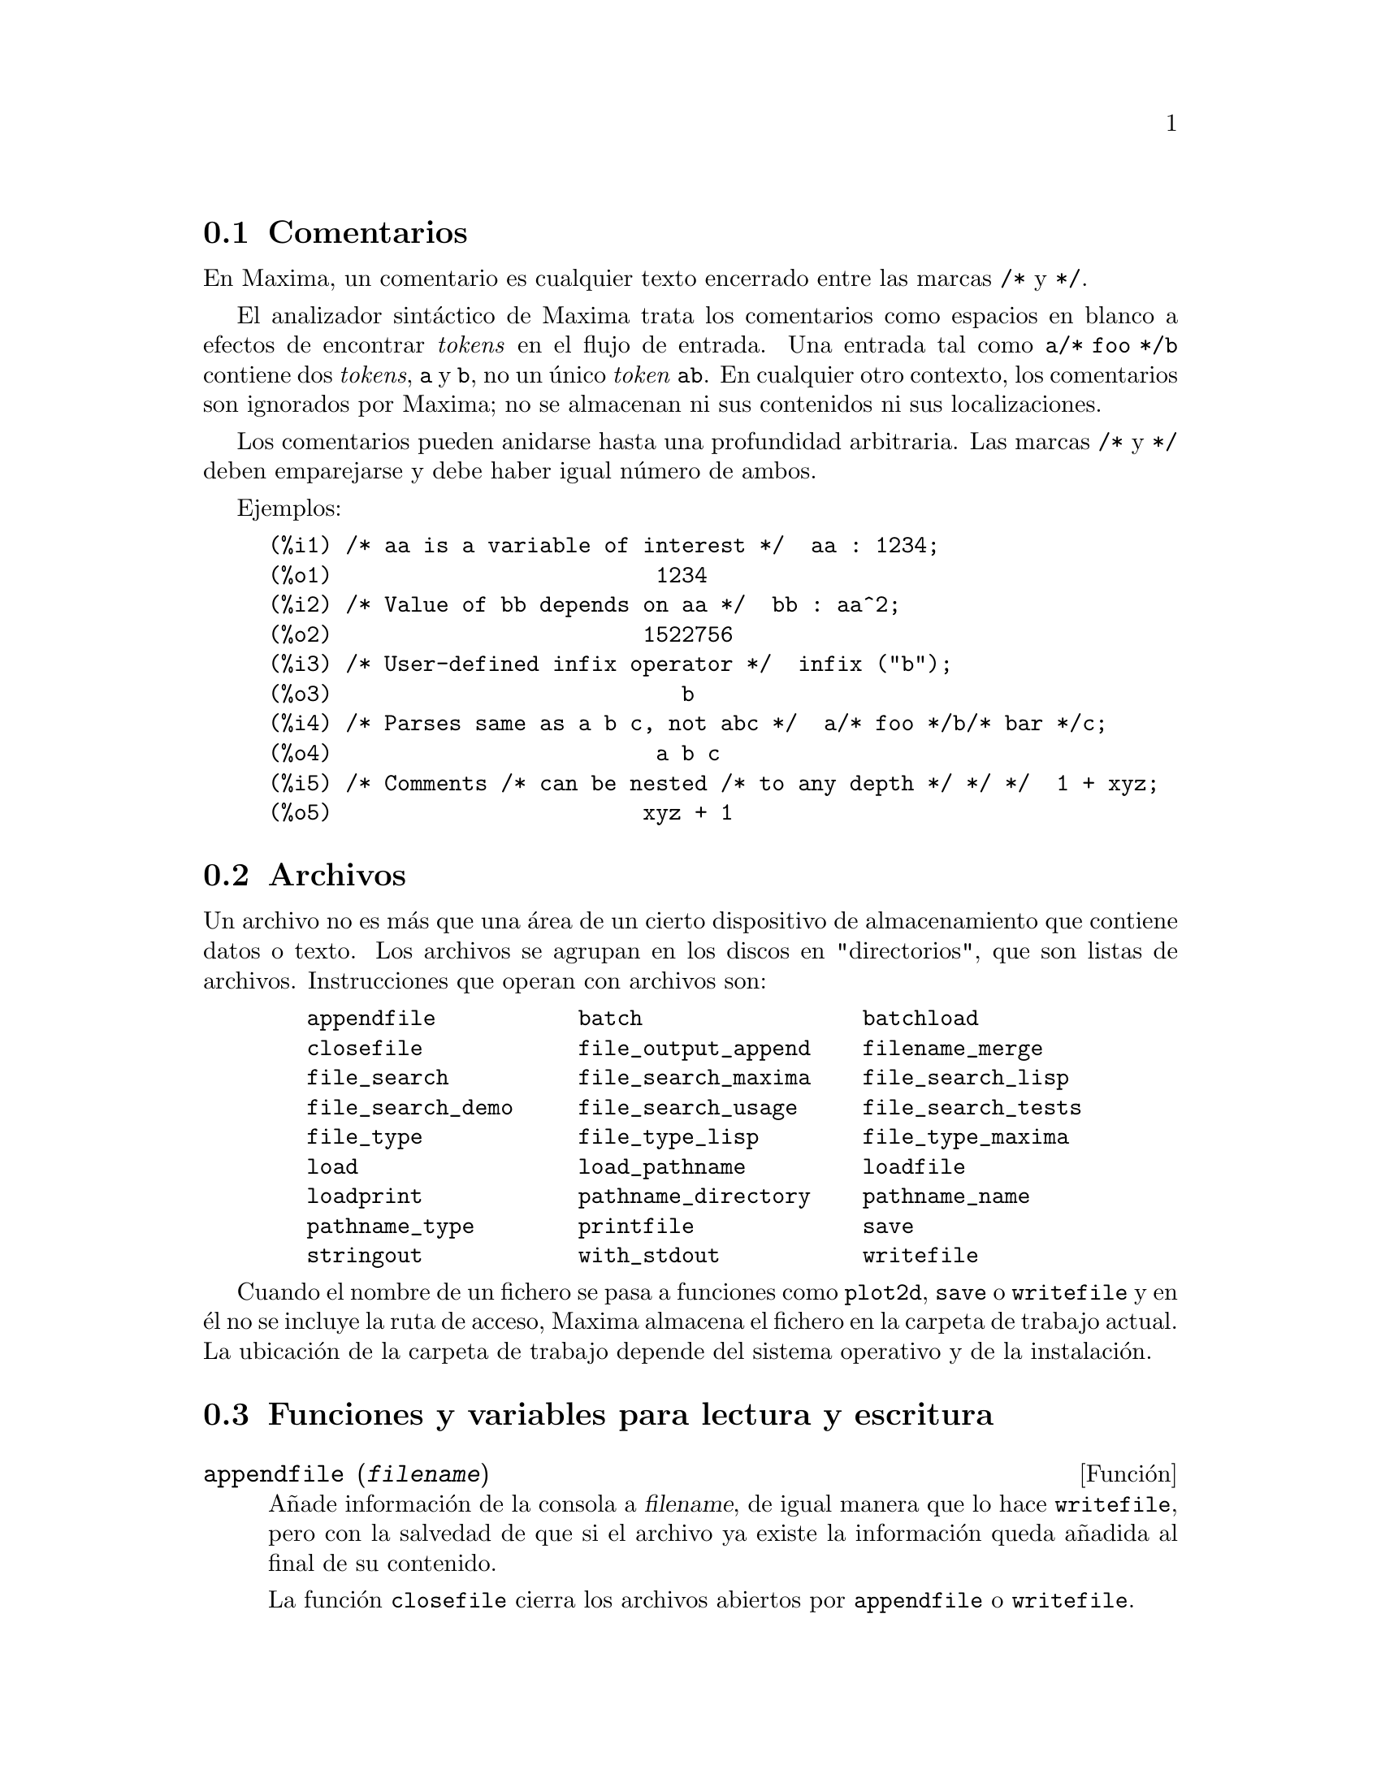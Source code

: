 @c English version 2011-08-21
@menu
* Comentarios::
* Archivos::
* Funciones y variables para lectura y escritura::
* Funciones y variables para salida TeX::
* Funciones y variables para salida Fortran::
@end menu

@node Comentarios, Archivos, Lectura y escritura, Lectura y escritura
@section Comentarios

En Maxima, un comentario es cualquier texto encerrado entre las
marcas @code{/*} y @code{*/}.

El analizador sintáctico de Maxima trata los comentarios como
espacios en blanco a efectos de encontrar @i{tokens} en el flujo
de entrada. Una entrada tal como @code{a/* foo */b} contiene dos
@i{tokens}, @code{a} y @code{b}, no un único @i{token} @code{ab}.
En cualquier otro contexto, los comentarios son ignorados por Maxima;
no se almacenan ni sus contenidos ni sus localizaciones.

Los comentarios pueden anidarse hasta una profundidad arbitraria.
Las marcas  @code{/*} y @code{*/} deben emparejarse y debe haber igual número
de ambos.

Ejemplos:

@c ===beg===
@c /* aa is a variable of interest */  aa : 1234;
@c /* Value of bb depends on aa */  bb : aa^2;
@c /* User-defined infix operator */  infix ("b");
@c /* Parses same as a b c, not abc */  a/* foo */b/* bar */c;
@c /* Comments /* can be nested /* to any depth */ */ */  1 + xyz;
@c ===end===
@example
(%i1) /* aa is a variable of interest */  aa : 1234;
(%o1)                         1234
(%i2) /* Value of bb depends on aa */  bb : aa^2;
(%o2)                        1522756
(%i3) /* User-defined infix operator */  infix ("b");
(%o3)                           b
(%i4) /* Parses same as a b c, not abc */  a/* foo */b/* bar */c;
(%o4)                         a b c
(%i5) /* Comments /* can be nested /* to any depth */ */ */  1 + xyz;
(%o5)                        xyz + 1
@end example


@node Archivos, Funciones y variables para lectura y escritura, Comentarios, Lectura y escritura
@section Archivos

Un archivo no es más que una área de un cierto dispositivo de almacenamiento que contiene datos o texto.
Los archivos se agrupan en los discos en "directorios", que son listas de archivos.
Instrucciones que operan con archivos son:

@example
   appendfile           batch                 batchload
   closefile            file_output_append    filename_merge
   file_search          file_search_maxima    file_search_lisp
   file_search_demo     file_search_usage     file_search_tests
   file_type            file_type_lisp        file_type_maxima
   load                 load_pathname         loadfile
   loadprint            pathname_directory    pathname_name
   pathname_type        printfile             save
   stringout            with_stdout           writefile
@end example

Cuando el nombre de un fichero se pasa a funciones como @code{plot2d}, @code{save} o 
@code{writefile} y en él no se incluye la ruta de acceso, Maxima almacena
el fichero en la carpeta de trabajo actual. La ubicación de la carpeta de 
trabajo depende del sistema operativo y de la instalación.


@node Funciones y variables para lectura y escritura, Funciones y variables para salida TeX, Archivos, Lectura y escritura
@section Funciones y variables para lectura y escritura


@deffn {Función} appendfile (@var{filename})
Añade información de la consola a @var{filename}, de igual manera que lo hace @code{writefile}, pero con la salvedad de que si el archivo ya existe la información queda añadida al final de su contenido.

La función @code{closefile} cierra los archivos abiertos por @code{appendfile} o @code{writefile}.

@end deffn



@deffn {Función} batch (@var{filename})
@deffnx {Function} batch (@var{filename}, @code{option})

@code{batch(@var{filename})} lee expresiones de Maxima desde @var{filename} y 
las evalúa. La función @code{batch} busca @var{filename} en la lista 
@code{file_search_maxima}. Véase @code{file_search}.

@code{batch(@var{filename}, @code{test})} es como @code{run_testsuite} con la
opción @code{display_all=true}. En este caso @code{batch} busca @var{filename} 
en la lista @code{file_search_maxima} y no en @code{file_search_tests} como hace
@code{run_testsuite}. Además, @code{run_testsuite} ejecuta tests que están
en la lista @code{testsuite_files}. Con @code{batch} es posible ejecutar
cualquier fichero que se encuentre en @code{file_search_maxima} en modo de prueba.

El contenido de @var{filename} debe ser una secuencia de expresiones de Maxima,
cada una de las cuales termina en @code{;} o @code{$}.
La variable especial @code{%} y la función @code{%th}
se refieren a resultados previos dentro del archivo.
El archivo puede incluir construcciones del tipo @code{:lisp}.
Espacios, tabulaciones y saltos de línea en el archivo se ignoran.
Un archivo de entrada válido puede crearse con un editor de texto o con la 
función @code{stringout}.

La función @code{batch} lee las expresiones del archivo @var{filename}, 
muestra las entradas en la consola, realiza los cálculos solicitados y 
muestra las expresiones de los resultados.
A las expresiones de entrada se les asignan etiquetas, así 
como a las de salida. La función @code{batch} evalúa todas las expresiones 
de entrada del archivo a menos que se produzca un error. Si se le solicita 
información al usuario (con @code{asksign} o @code{askinteger}, por ejemplo)
@code{batch} se detiene para leer la nueva información para luego continuar.

Es posible detener  @code{batch} tecleando @code{control-C} desde la consola.
El efecto de @code{control-C} depende del entorno Lisp instalado.

La función @code{batch} tiene diversas aplicaciones, tales como servir de 
almacén de código escrito por el usuario, suministrar demostraciones
libres de errores o ayudar a organizar el trabajo del usuario en la resolución 
de problemas complejos.

La función @code{batch} evalúa su argumento y devuelve la ruta hacia
@var{filename} en formato cadena cuando es invocada sin segundo argumento
o con la opción @code{demo}. Cuando es llamada con la opción @code{test}, 
devuelve la lista vacía @code{[]} o una lista con @var{filename}
y los números de tests que han fallado.

Véanse también  @code{load}, @code{batchload} y @code{demo}.

@end deffn

@deffn {Función} batchload (@var{filename})
Lee expresiones de Maxima desde @var{filename} y las evalúa sin mostrar las entradas ni las salidas y sin asignarles etiquetas. Sin embargo, las salidas producidas por  @code{print} o @code{describe} sí se muestran.

La variable especial @code{%} y la función @code{%th} se refieren a resultados previos del intérprete interactivo, no a los del propio archivo. El archivo no puede incluir construcciones del tipo @code{:lisp}.

La función @code{batchload} devuelve la ruta de @var{filename} en formato de cadena.

La función @code{batchload} evalúa sus argumentos.

Véanse también @code{batch} y @code{load}.
@c batchload APPEARS TO HAVE THE SAME EFFECT AS load. WHY NOT GET RID OF batchload ???

@end deffn



@deffn {Función} closefile ()
La función @code{closefile} cierra los archivos abiertos por @code{appendfile} o @code{writefile}.

@end deffn


@defvr {Variable opcional} file_output_append
Valor por defecto: @code{false}

La variable @code{file_output_append} controla si las funciones de escritura de ficheros añaden información o sustituyen el fichero de salida. Cuando @code{file_output_append} toma el valor @code{true}, estas funciones amplían el contenido de sus ficheros de salida; en otro caso, sustituyen el fichero anterior de igual nombre por otro con el nuevo contenido.

Las funciones @code{save}, @code{stringout} y @code{with_stdout} se ven afectadas por el valor que tome la variable @code{file_output_append}. Otras funciones que también escriben en ficheros de salida no tienen en cuenta este valor; en concreto, las funciones para la representación de gráficos y las de traducción siempre sustituyen el fichero anterior por uno nuevo de igual nombre, mientras que las funciones @code{tex} y @code{appendfile} siempre añaden información al fichero de salida sin eliminar la información anterior.
@c WHAT ABOUT WRITEFILE ??

@end defvr



@deffn {Función} filename_merge (@var{path}, @var{filename})
Construye una ruta modificada a partir de @var{path} y @var{filename}.
Si la componente final de @var{path} es de la forma @code{###.@var{something}},
la componente se reemplaza con @code{@var{filename}.@var{something}}.
En otro caso, la componente final se reemplaza simplemente por @var{filename}.

El resultado es un objeto Lisp de tipo @i{pathname}.
@end deffn



@deffn {Función} file_search (@var{filename})
@deffnx {Función} file_search (@var{filename}, @var{pathlist})

La función @code{file_search} busca el archivo @var{filename} y devuelve su ruta como una cadena; si no lo encuentra,  @code{file_search} devuelve @code{false}. La llamada 
@code{file_search (@var{filename})} busca en los directorios de búsqueda por defecto,
que son los especificados por las variables @code{file_search_maxima}, @code{file_search_lisp} y @code{file_search_demo}.

La función @code{file_search} analiza primero si el nombre del argumento existe antes de hacerlo coincidir con los comodines de los patrones de búsqueda de archivos.
Véase @code{file_search_maxima} para más información sobre patrones de búsqueda de archivos.

El argumento @var{filename} puede ser una ruta con nombre de archivo,
o simplemente el nombre del archivo, o, si el directorio de búsqueda de archivo incluye un patrón de búsqueda, es suficiente con el nombre de archivo sin extensión.
Por ejemplo,

@example
file_search ("/home/wfs/special/zeta.mac");
file_search ("zeta.mac");
file_search ("zeta");
@end example

todos buscan el mismo archivo, dando por hecho que el archivo existe y que @code{/home/wfs/special/###.mac}
está en @code{file_search_maxima}.

La llamada @code{file_search (@var{filename}, @var{pathlist})} busca solamente en los directorios especificados por @var{pathlist}, que es una lista de cadenas.
El argumento @var{pathlist} ignora los directorios de búsqueda por defecto, de manera que si se da la lista de rutas, @code{file_search} busca solamente en ellas y no en los directorios por defecto.
Incluso si hay un único directorio en @var{pathlist}, debe ser suministrado como una lista de un único elemento.

El usuario puede modificar los directorios de búsqueda por defecto; véase para ello See @code{file_search_maxima}.

La función @code{file_search} es llamada por @code{load} con los directorios de búsqueda @code{file_search_maxima} y @code{file_search_lisp}.
@end deffn



@defvr {Variable opcional} file_search_maxima
@defvrx {Variable opcional} file_search_lisp
@defvrx {Variable opcional} file_search_demo
@defvrx {Variable opcional} file_search_usage
@defvrx {Variable opcional} file_search_tests

Estas variables especifican listas de directorios en los que deben buscar la funciones  @code{load}, @code{demo} y algunas otras. Los valores por defecto de estas variables nombran directorios de la instalación de Maxima.

El usuario puede modificar estas variables, bien reemplazando los valores por defecto, bien añadiendo nuevos directorios.
Por ejemplo,

@example
file_search_maxima: ["/usr/local/foo/###.mac",
    "/usr/local/bar/###.mac"]$
@end example

reemplaza el valor por defecto de @code{file_search_maxima}, mintras que

@example
file_search_maxima: append (file_search_maxima,
    ["/usr/local/foo/###.mac", "/usr/local/bar/###.mac"])$
@end example

añade dos directorios más. Puede ser conveniente colocar una expresión como esta en el archivo @code{maxima-init.mac}, de manera que la ruta de búsqueda de ficheros se asigne automáticamente cada vez que arranca Maxima.

Se pueden especificar varias extensiones de archivos y rutas con comodines especiales.
La cadena @code{###} representa el nombre del archivo buscado y una lista separada de comas y encerrada entre llaves,  @code{@{foo,bar,baz@}} representa múltiples cadenas.
Por ejemplo, suponiendo que se busca el nombre @code{neumann},

@example
"/home/@{wfs,gcj@}/###.@{lisp,mac@}"
@end example

se interpreta como @code{/home/wfs/neumann.lisp}, @code{/home/gcj/neumann.lisp}, @code{/home/wfs/neumann.mac} y @code{/home/gcj/neumann.mac}.
@end defvr


@deffn {Función} file_type (@var{filename})
Devuelve una descripción del contenido de @var{filename} basada en la 
extensión, sin intentar abrir el archivo para inspeccionar su contenido.

El valor devuelto es un símbolo @code{object}, @code{lisp} o 
@code{maxima}. Si la extensión es "mac", "mc", "demo", "dem", "dm1", "dm2", 
"dm3" o "dmt", @code{file_type} devuelve @code{maxima}. Si la extensión es 
"l", "lsp" o "lisp", @code{file_type} devuelve @code{lisp}. Si la extensión
no es ninguna de las anteriores, @code{file_type} devuelve @code{object}.

Véase también @code{pathname_type}.

Ejemplos:

@c ===beg===
@c map('file_type,["test.lisp", "test.mac", "test.dem", "test.txt"]);
@c ===end===
@example
(%i2) map('file_type,["test.lisp", "test.mac", "test.dem", "test.txt"]);
(%o2)            [lisp, maxima, maxima, object]
@end example
@end deffn



@defvr {Variable opcional} file_type_lisp
Valor por defecto:  @code{[l, lsp, lisp]}

@code{file_type_lisp} es una lista con extensiones de ficheros que Maxima 
reconoce como fuente de Lisp.

Véase también @code{file_type}
@end defvr



@defvr {Variable opcional} file_type_maxima
Valor por defecto:  @code{[mac, mc, demo, dem, dm1, dm2, dm3, dmt]}

@code{file_type_maxima} es una lista con extensiones de ficheros que Maxima 
reconoce como fuente de Maxima.

Véase también @code{file_type}
@end defvr




@deffn {Función} load (@var{filename})
Evalúa las expresiones del archivo @var{filename}, trayendo variables,
funciones y otros objetos a Maxima. Una asignación hecha previamente a 
una variable en Maxima será destruida por otra asignación que se le 
haga en @var{filename}. Para encontrar el fichero, @code{load} llama a 
@code{file_search} con @code{file_search_maxima} y @code{file_search_lisp} 
como directorios de búsqueda. Si la llamada a @code{load} funciona correctamente, 
devuelve el nombre del fichero; en caso contrario, @code{load} muestra un mensaje de error.

La función @code{load} trabaja indistintamente con código Lisp y Maxima.
Los ficheros creados con @code{save}, @code{translate_file} y @code{compile_file}, 
que crea código Lisp, y @code{stringout}, que crea código Maxima, todos ellos 
pueden ser procesados por @code{load}. La función @code{load} llama a @code{loadfile} 
para cargar archivos en Lisp y a  @code{batchload} para cargar archivos en Maxima.

La función @code{load} no reconoce las construcciones de tipo @code{:lisp} en
ficheros de Maxima. Además, mientras se está procesando @var{filename},
las variables globales @code{_}, @code{__}, @code{%} y @code{%th} mantienen los
valores que tenían cuando se realizó la llamada a @code{load}.

Véanse también @code{loadfile}, @code{batch}, @code{batchload} y @code{demo};
@code{loadfile} procesa archivos en Lisp; @code{batch}, @code{batchload} y @code{demo}
procesan archivos en Maxima.

Véase @code{file_search} para más detalles sobre el mecanismo de búsqueda de archivos.

La función @code{load} evalúa sus argumentos.

@end deffn



@defvr {Variable del sistema} load_pathname
Valor por defecto: @code{false}

Cuando se carga un fichero con las funciones @code{load}, @code{loadfile}
o @code{batchload}, a la variable @code{load_pathname} se le asigna la
ruta al fichero en cuestión.

Se puede acceder a la variable @code{load_pathname} mientras se está
cargando el fichero.

Ejemplo:

Supóngase que se tiene el fichero @code{test.mac} en la carpeta
@code{"/home/usuario/workspace/mymaxima/temp/"} con las siguientes
instrucciones:

@example
print("The value of load_pathname is: ", load_pathname)$
print("End of batchfile")$
@end example

Entonces se obtiene el siguiente resultado:

@example
(%i1) load("/home/usuario/workspace/mymaxima/temp/test.mac")$
The value of load_pathname is:  
                   /home/usuario/workspace/mymaxima/temp/test.mac 
End of batchfile
@end example
@end defvr


@deffn {Función} loadfile (@var{filename})
Evalúa las expresiones Lisp del archivo @var{filename}. La función
@code{loadfile} no llama a @code{file_search}, de manera que @code{filename} debe incluir la extensión del archivo y su ruta completa.

La función @code{loadfile} puede procesar ficheros creados por  @code{save}, @code{translate_file} y @code{compile_file}.
Puede ser más conveniente utilizar @code{load} en lugar de @code{loadfile}.
@end deffn



@defvr {Variable opcional} loadprint
Valor por defecto: @code{true}

La variable @code{loadprint} indica si mostrar un mensaje cuando se carga un archivo.

@itemize @bullet
@item
Si @code{loadprint} vale @code{true}, se muestra siempre un mensaje.
@item
Si @code{loadprint} vale @code{'loadfile}, muestra un mensaje sólo si el archivo es cargado con la función @code{loadfile}.
@item
Si @code{loadprint} vale @code{'autoload}, muestra un mensaje sólo cuandi un archivo se carga automáticamente. Véase  @code{setup_autoload}.
@item
Si @code{loadprint} vale @code{false}, nunca mostrará mensajes.
@end itemize

@end defvr



@defvr {Variable opcional} packagefile
Valor por defecto: @code{false}

Los desarrolladores de paquetes que utilizan @code{save} o @code{translate}
para crear paquetes (ficheros) que van a ser utilizados por terceros pueden
hacer @code{packagefile: true} para evitar que se añada información a la
listas de información de Maxima, como @code{values} o @code{functions}.
@end defvr



@deffn  {Función} pathname_directory (@var{pathname})
@deffnx {Función} pathname_name (@var{pathname})
@deffnx {Función} pathname_type (@var{pathname})

Estas funciones devuelven las componentes de @var{pathname}.

Ejemplos:

@c ===beg===
@c pathname_directory("/home/usuario/maxima/changelog.txt");
@c pathname_name("/home/usuario/maxima/changelog.txt");
@c pathname_type("/home/usuario/maxima/changelog.txt");
@c ===end===
@example 
(%i1) pathname_directory("/home/usuario/maxima/changelog.txt");
(%o1)                 /home/usuario/maxima/
(%i2) pathname_name("/home/usuario/maxima/changelog.txt");
(%o2)                       changelog
(%i3) pathname_type("/home/usuario/maxima/changelog.txt");
(%o3)                          txt
@end example

@end deffn



@deffn {Función} printfile (@var{path})

Envía el fichero al que hace referncia la ruta @var{path}
a la consola. @var{path} puede ser una cadena o un símbolo,
en cuyo caso se convertirá en una cadena.

Si @var{path} hace referencia a un fichero accesible desde el directorio
actual de trabajo, entonces se enviará a la consola; en caso contrario,
@code{printfile} intentará localizar el fichero añadiéndole @var{path}
a cada uno de los elementos de @code{file_search_usage} a través de 
@code{filename_merge}.

@code{printfile} devuelve la ruta del fichero encontado.

@end deffn




@deffn {Función} save (@var{filename}, @var{name_1}, @var{name_2}, @var{name_3}, ...)
@deffnx {Función} save (@var{filename}, values, functions, labels, ...)
@deffnx {Función} save (@var{filename}, [@var{m}, @var{n}])
@deffnx {Función} save (@var{filename}, @var{name_1}=@var{expr_1}, ...)
@deffnx {Función} save (@var{filename}, all)
@deffnx {Función} save (@var{filename}, @var{name_1}=@var{expr_1}, @var{name_2}=@var{expr_2}, ...)

Alamacena los valores actuales de @var{name_1}, @var{name_2}, @var{name_3}, ..., 
en el archivo @var{filename}. Los argumentos son nombres de variables, funciones 
u otros objetos. Si un nombre no tiene un valor o una función asociado a él, 
entonces se ignora.

La función @code{save} devuelve @var{filename}.

La función @code{save} almacena datos en forma de expresiones Lisp.
Los datos almacenados por @code{save} pueden recuperarse con @code{load (@var{filename})}.
El resultado de ejecutar  @code{save} cuando @var{filename} ya existe depende 
del soporte Lisp implementado; el archivo puede ser sobreescrito o que @code{save} 
envíe un mesaje de error.

La llamada @code{save (@var{filename}, values, functions, labels, ...)}
almacena los elementos cuyos nombres son @code{values}, @code{functions}, 
@code{labels}, etc. Los nombres pueden ser cualesquiera de los especificados 
por la variable @code{infolists}; @code{values} incluye todas las variables 
definidas por el usuario.

La llamada @code{save (@var{filename}, [@var{m}, @var{n}])} almacena los valores 
de las etiquetas de entrada y salida desde @var{m} hasta @var{n}. Nótese que 
@var{m} y @var{n} deben ser números. Las etiquetas de entrada y salida 
también se pueden almacenar una a una, por ejemplo, @code{save ("foo.1", %i42, %o42)}.
La llamada @code{save (@var{filename}, labels)} almacena todas las etiquetas de 
entrada y salida. Cuando las etiquetas almacenadas en el archivo sean posteriormente 
recuperadas, se sobreescribirán las activas en ese momento.

La llamada @code{save (@var{filename}, @var{name_1}=@var{expr_1}, @var{name_2}=@var{expr_2}, ...)}
almacena los valores de @var{expr_1}, @var{expr_2}, ...,
con los nombres @var{name_1}, @var{name_2}, ....
Es útil hacer este tipo de llamada para con etiquetas de entrada y salida, por ejemplo, @code{save ("foo.1", aa=%o88)}.
El miembro derecho de la igualdad puede ser cualquier expresión, que será evaluada.
Esta llamada a la función @code{save} no incorpora nuevos nombres a la sesión actual de Maxima,
simplemente los almacena en el archivo @var{filename}.

Todas estas formas de llamar a la función @code{save} se pueden combinar a voluntad.
Por ejemplo, @code{save (@var{filename}, aa, bb, cc=42, functions, [11, 17])}.

La llamada @code{save (@var{filename}, all)} almacena el estado actual de Maxima, 
lo que incluye todas las variables definidas por el usuario, funciones, arreglos, etc., 
así como algunos objetos definidos automáticamente.
Los elementos almacenados incluyen variables del sistema, como @code{file_search_maxima} o 
@code{showtime}, si han sido modificadas por el usuario. Véase @code{myoptions}.

@code{save} evalúa @var{filename} pero no el resto de argumentos.
@end deffn



@deffn {Función} stringout (@var{filename}, @var{expr_1}, @var{expr_2}, @var{expr_3}, ...)
@deffnx {Función} stringout (@var{filename}, [@var{m}, @var{n}])
@deffnx {Función} stringout (@var{filename}, input)
@deffnx {Función} stringout (@var{filename}, functions)
@deffnx {Función} stringout (@var{filename}, values)

La función @code{stringout} escribe expresiones en un archivo de la misma forma en 
que se escribirían como expresiones de entrada. El archivo puede ser 
utilizado entonces como entrada a las funciones @code{batch} o @code{demo}, y puede 
ser editado para cualquier otro propósito.

La forma general de @code{stringout} escribe los valores de una o más expresiones 
en el archivo de salida. Nótese que si una expresión es una variable, solamente se 
escribirá el valor de la variable y no el nombre de ésta. Como caso especial, y muy 
útil en algunas ocasiones, las expresiones pueden ser etiquetas de entrada (@code{%i1}, 
@code{%i2}, @code{%i3}, ...) o de salida (@code{%o1}, @code{%o2}, @code{%o3}, ...).

Si @code{grind} vale @code{true}, @code{stringout} formatea la salida utilizando @code{grind}. 
En caso contrario, se utilizará el formato @code{string}. Véanse @code{grind} y @code{string}.

La forma especial @code{stringout (@var{filename}, [@var{m}, @var{n}])} escribe los valores 
de las etiquetas de entrada desde la m hasta la n, ambas inclusive. 

La forma especial @code{stringout (@var{filename}, input)} escribe todas las etiquetas de
entrada en el archivo.

La forma especial @code{stringout (@var{filename}, functions)} escribe todas las funciones 
definidas por el usuario, contenidas en la lista global @code{functions}, en el archivo.

La forma especial @code{stringout (@var{filename}, values)} escribe todas las variables 
asignadas por el usuario, contenidas en la lista global @code{values}, en el archivo. 
Cada variable se escribe como una sentencia de asignación, con el nombre de la variable 
seguida de dos puntos y a continuación su valor. Nótese que la forma general de 
@code{stringout} no escribe las variables como sentencias de asignación.
@end deffn


@deffn {Función} with_stdout (@var{f}, @var{expr_1}, @var{expr_2}, @var{expr_3}, ...)
@deffnx {Función} with_stdout (@var{s}, @var{expr_1}, @var{expr_2}, @var{expr_3}, ...)
Evalúa  @var{expr_1}, @var{expr_2}, @var{expr_3}, ...
y escribe los resultados en el fichero @var{f} o flujo de salida @var{s}.
Las expresiones que se evalúan no se escriben. La salida puede generarse por medio
de @code{print}, @code{display}, @code{grind} entre otras funciones.

La variable global @code{file_output_append} controla si @code{with_stdout}
añade o reinicia el contenido del fichero de salida @var{f}.
Si @code{file_output_append} vale @code{true}, @code{with_stdout} añade
contenido al fichero de salida. En cualquier caso, @code{with_stdout}
crea el fichero si éste no existe.

La función @code{with_stdout} devuelve el valor de su último argumento.

Véase también @code{writefile}.

@c THIS DOESN'T SEEM VERY IMPORTANT TO MENTION ...
@c Note the binding of display2d to be
@c false, otherwise the printing will have things like "- 3" instead
@c of "-3".
@c
@example
@c THIS EXAMPLE USES SOME UNIX-ISH CONSTRUCTS -- WILL IT WORK IN WINDOWS ???
@c ALSO IT'S SORT OF COMPLICATED AND THE SIMPLER SECOND EXAMPLE ILLUSTRATES with_stdout BETTER !!!
@c mygnuplot (f, var, range, number_ticks) :=
@c  block ([numer:true, display2d:false],
@c  with_stdout("tmp.out",
@c    dx: (range[2]-range[1])/number_ticks,
@c    for x: range[1] thru range[2] step dx
@c       do print (x, at (f, var=x))),
@c  system ("echo \"set data style lines; set title '", f,"' ;plot '/tmp/gnu'
@c ;pause 10 \" | gnuplot"))$
(%i1) with_stdout ("tmp.out", 
                   for i:5 thru 10 do print (i, "! yields", i!))$
(%i2) printfile ("tmp.out")$
5 ! yields 120 
6 ! yields 720 
7 ! yields 5040 
8 ! yields 40320 
9 ! yields 362880 
10 ! yields 3628800
@end example
@end deffn




@deffn {Función} writefile (@var{filename})
Comienza escribiendo una transcripción de la sesión de Maxima en el archivo @var{filename}.
Cualquier interacción entre Maxima y el usuario se almacena también en este archivo, tal como aparece en la consola.

Puesto que la transcripción se escribe en el formato de salida a la consola, su contenido no es interpretable por Maxima.
Para hacer un archivo que contenga expresiones que puedan ser nuevamente cargadas en Maxima, véanse @code{save} y @code{stringout}; la función @code{save} almacena expresiones en formato Lisp, mientras que @code{stringout} lo hace en formato Maxima.

El resultado de ejecutar @code{writefile} cuando el archivo @var{filename} ya existe depende del entorno Lisp operativo; el contenido anterior puede ser sobreescrito o ampliado con la sesión actual. La función @code{appendfile} siempre añade la sesión al contenido actual.

Puede ser útil ejecutar @code{playback} después de @code{writefile} para guardar las interacciones previas de la sesión. Puesto que  @code{playback} muestra solamente las variables de entrada y salida (@code{%i1}, @code{%o1}, etc.),
cualquier salida generada por una sentencia de impresión desde dentro de una función no es mostrada por @code{playback}.

La función @code{closefile} cierra los archivos abiertos por @code{writefile} o @code{appendfile}.
@end deffn




@node Funciones y variables para salida TeX, Funciones y variables para salida Fortran, Funciones y variables para lectura y escritura, Lectura y escritura
@section Funciones y variables para salida TeX


@deffn {Función} tex (@var{expr})
@deffnx {Función} tex (@var{expr}, @var{destination})
@deffnx {Función} tex (@var{expr}, false)
@deffnx {Función} tex (@var{label})
@deffnx {Función} tex (@var{label}, @var{destination})
@deffnx {Función} tex (@var{label}, false)

Devuelve la expresión en un formato apropiado para para ser 
incorporado a un documento basado en TeX. El resultado que se 
obtiene es un fragmento de código que puede incluirse en un documento mayor, pero que
no puede ser procesado aisladamente.

La instrucción @code{tex (@var{expr})} imprime en la consola 
la representación en TeX de @var{expr}.

La instrucción @code{tex (@var{label})} imprime en la consola la 
representación en TeX de la expresión a la que hace referencia la 
etiqueta @var{label}, asignándole a su vez una etiqueta de ecuación 
que será mostrada al lado izquierdo de la misma. La etiqueta de la 
expresión en TeX es la misma que la de Maxima.

@var{destination} puede ser tanto un flujo de salida como el nombre de un fichero.

Si @var{destination} es el nombre de un fichero, @code{tex} añade la salida al fichero.
Las funciones @code{openw} y @code{opena} crean flujos de salida.

Las instrucciones @code{tex (@var{expr}, false)} y @code{tex (@var{label}, false)}
devuelven el código TeX en formato de cadena.

La función @code{tex} evalúa su primer argumento tras
comprobar si se trata de una etiqueta. La doble comilla simple @code{''} 
fuerza la evaluación del argumento, anulando la comprobación sobre la etiqueta.

Véase también @code{texput}.

Ejemplos:

@example
(%i1) integrate (1/(1+x^3), x);
                                    2 x - 1
                  2            atan(-------)
             log(x  - x + 1)        sqrt(3)    log(x + 1)
(%o1)      - --------------- + ------------- + ----------
                    6             sqrt(3)          3
(%i2) tex (%o1);
$$-@{@{\log \left(x^2-x+1\right)@}\over@{6@}@}+@{@{\arctan \left(@{@{2\,x-1
 @}\over@{\sqrt@{3@}@}@}\right)@}\over@{\sqrt@{3@}@}@}+@{@{\log \left(x+1\right)
 @}\over@{3@}@}\leqno@{\tt (\%o1)@}$$
(%o2)                          (\%o1)
(%i3) tex (integrate (sin(x), x));
$$-\cos x$$
(%o3)                           false
(%i4) tex (%o1, "foo.tex");
(%o4)                          (\%o1)
@end example

@code{tex (@var{expr}, false)} devuelve el código TeX en formato de cadena.

@c ===beg===
@c S : tex (x * y * z, false);
@c S;
@c ===end===
@example
(%i1) S : tex (x * y * z, false);
(%o1) $$x\,y\,z$$
(%i2) S;
(%o2) $$x\,y\,z$$
@end example
@end deffn




@deffn {Función} tex1 (@var{e})
Devuelve una cadena con el código TeX de la expresión @var{e}.
El código TeX no se encierra entre delimitadores para una ecuación
ni cualesquiera otros entornos.

Ejemplo:

@c ===beg===
@c tex1 (sin(x) + cos(x));
@c ===end===
@example
(%i1) tex1 (sin(x) + cos(x));
(%o1)                     \sin x+\cos x
@end example
@end deffn


@deffn {Función} texput (@var{a}, @var{s})
@deffnx {Función} texput (@var{a}, @var{f})
@deffnx {Función} texput (@var{a}, @var{s}, @var{operator_type})
@deffnx {Función} texput (@var{a}, [@var{s_1}, @var{s_2}], matchfix)
@deffnx {Función} texput (@var{a}, [@var{s_1}, @var{s_2}, @var{s_3}], matchfix)

Establece el formato en TeX del átomo @var{a}, el cual puede ser un
símbolo o el nombre de un operador.

La instrucción @code{texput (@var{a}, @var{s})} hace que la función
@code{tex} introduzca @var{s} en la salida TeX en el lugar de @var{a}.

La instrucción @code{texput (@var{a}, @var{f})} hace que @code{tex} llame
a la función @var{f} para que genere código TeX. La función @var{f} 
debe aceptar un único argumento, el cual es una expresión que tenga como
operador @var{a} y que devuelva una cadena con el código TeX. Esta función
puede llamar a @code{tex1} para generar el código TeX para los argumentos
de la expresión de entrada.

La instrucción @code{texput (@var{a}, @var{s}, @var{operator_type})},
en la que @var{operator_type} es @code{prefix}, @code{infix} o
@code{postfix}, @code{nary} o @code{nofix},hace que la función
@code{tex} introduzca @var{s} en la salida TeX en el lugar de @var{a},
colocándolo en el lugar correcto.

La instrucción @code{texput (@var{a}, [@var{s_1}, @var{s_2}], matchfix)}
hace que la función @code{tex} introduzca @var{s_1} y @var{s_2} en la
salida TeX a los lados de los argumentos de @var{a}. Si son más de uno,
los argumentos se separan por comas.

La instrucción @code{texput (@var{a}, [@var{s_1}, @var{s_2}, @var{s_3}],
matchfix)} hace que la función @code{tex} introduzca @var{s_1} y
@var{s_2} en la salida TeX a los lados de los argumentos de @var{a},
con @var{s_3} separando los argumentos.

Ejemplos:

Asigna código TeX para una variable.
@c ===beg===
@c texput (me,"\\mu_e");
@c tex (me);
@c ===end===

Llama a una función que genera código TeX.

@c ===beg===
@c texfoo (e) := block ([a, b], [a, b] : args (e),
@c   concat ("\\left[\\stackrel{", tex1 (b), "}{", tex1 (a), "}\\right]"))$
@c texput (foo, texfoo);
@c tex (foo (2^x, %pi));
@c ===end===
@example
(%i1) texfoo (e) := block ([a, b], [a, b] : args (e),
  concat ("\\left[\\stackrel@{", tex1 (b), 
          "@}@{", tex1 (a), "@}\\right]"))$
(%i2) texput (foo, texfoo);
(%o2)                        texfoo
(%i3) tex (foo (2^x, %pi));
$$\left[\stackrel@{\pi@}@{2^@{x@}@}\right]$$
(%o3)                         false
@end example

@example
(%i1) texput (me,"\\mu_e");
(%o1)                         \mu_e
(%i2) tex (me);
$$\mu_e$$
(%o2)                         false
@end example

Asigna código TeX para una función ordinaria (no para un operador).
@c ===beg===
@c texput (lcm, "\\mathrm{lcm}");
@c tex (lcm (a, b));
@c ===end===

@example
(%i1) texput (lcm, "\\mathrm@{lcm@}");
(%o1)                     \mathrm@{lcm@}
(%i2) tex (lcm (a, b));
$$\mathrm@{lcm@}\left(a , b\right)$$
(%o2)                         false
@end example

Asigna código TeX para un operador prefijo.
@c ===beg===
@c prefix ("grad");
@c texput ("grad", " \\nabla ", prefix);
@c tex (grad f);
@c ===end===

@example
(%i1) prefix ("grad");
(%o1)                         grad
(%i2) texput ("grad", " \\nabla ", prefix);
(%o2)                        \nabla 
(%i3) tex (grad f);
$$ \nabla f$$
(%o3)                         false
@end example

Asigna código TeX para un operador infijo.
@c ===beg===
@c infix ("~");
@c texput ("~", " \\times ", infix);
@c tex (a ~ b);
@c ===end===

@example
(%i1) infix ("~");
(%o1)                           ~
(%i2) texput ("~", " \\times ", infix);
(%o2)                        \times 
(%i3) tex (a ~ b);
$$a \times b$$
(%o3)                         false
@end example

Asigna código TeX para un operador postfijo..
@c ===beg===
@c postfix ("##");
@c texput ("##", "!!", postfix);
@c tex (x ##);
@c ===end===

@example
(%i1) postfix ("##");
(%o1)                          ##
(%i2) texput ("##", "!!", postfix);
(%o2)                          !!
(%i3) tex (x ##);
$$x!!$$
(%o3)                         false
@end example

Asigna código TeX para un operador n-ario.
@c ===beg===
@c nary ("@@");
@c texput ("@@", " \\circ ", nary);
@c tex (a @@ b @@ c @@ d);
@c ===end===

@example
(%i1) nary ("@@@@");
(%o1)                          @@@@
(%i2) texput ("@@@@", " \\circ ", nary);
(%o2)                         \circ 
(%i3) tex (a @@@@ b @@@@ c @@@@ d);
$$a \circ b \circ c \circ d$$
(%o3)                         false
@end example

Asigna código TeX para un operador "no-fijo".
@c ===beg===
@c nofix ("foo");
@c texput ("foo", "\\mathsc{foo}", nofix);
@c tex (foo);
@c ===end===

@example
(%i1) nofix ("foo");
(%o1)                          foo
(%i2) texput ("foo", "\\mathsc@{foo@}", nofix);
(%o2)                     \mathsc@{foo@}
(%i3) tex (foo);
$$\mathsc@{foo@}$$
(%o3)                         false
@end example

Asigna código TeX para un operador "bi-fijo" (matchfix).
@c ===beg===
@c matchfix ("<<", ">>");
@c texput ("<<", [" \\langle ", " \\rangle "], matchfix);
@c tex (<<a>>);
@c tex (<<a, b>>);
@c texput ("<<", [" \\langle ", " \\rangle ", " \\, | \\,"], 
@c       matchfix);
@c tex (<<a>>);
@c tex (<<a, b>>);
@c ===end===

@example
(%i1) matchfix ("<<", ">>");
(%o1)                          <<
(%i2) texput ("<<", [" \\langle ", " \\rangle "], matchfix);
(%o2)                [ \langle ,  \rangle ]
(%i3) tex (<<a>>);
$$ \langle a \rangle $$
(%o3)                         false
(%i4) tex (<<a, b>>);
$$ \langle a , b \rangle $$
(%o4)                         false
(%i5) texput ("<<", [" \\langle ", " \\rangle ", " \\, | \\,"],
      matchfix);
(%o5)           [ \langle ,  \rangle ,  \, | \,]
(%i6) tex (<<a>>);
$$ \langle a \rangle $$
(%o6)                         false
(%i7) tex (<<a, b>>);
$$ \langle a \, | \,b \rangle $$
(%o7)                         false
@end example
@end deffn




@deffn {Función} get_tex_environment (@var{op})
@deffnx {Función} set_tex_environment (@var{op}, @var{before}, @var{after})

Gestiona el entorno de las salidas TeX que se obtienen de la función @code{tex}.
El entorno TeX está formado por dos cadenas: una que se escribe antes que
cualquier salida en TeX, y otra que se escribe después.

@code{get_tex_environment} devuelve el entorno TeX que se aplica al operador @var{op}.
Si no se ha asignado ningún entorno, devolverá el que tenga por defecto.

@code{set_tex_environment} asigna el entorno TeX al operador @var{op}.

Ejemplos:

@c ===beg===
@c get_tex_environment (":=");
@c tex (f (x) := 1 - x);
@c set_tex_environment (":=", "$$", "$$");
@c tex (f (x) := 1 - x);
@c ===end===
@example
(%i1) get_tex_environment (":=");
(%o1) [
\begin@{verbatim@}
, ;
\end@{verbatim@}
]
(%i2) tex (f (x) := 1 - x);

\begin@{verbatim@}
f(x):=1-x;
\end@{verbatim@}

(%o2)                         false
(%i3) set_tex_environment (":=", "$$", "$$");
(%o3)                       [$$, $$]
(%i4) tex (f (x) := 1 - x);
$$f(x):=1-x$$
(%o4)                         false
@end example
@end deffn

@deffn {Función} get_tex_environment_default ()
@deffnx {Función} set_tex_environment_default (@var{before}, @var{after})

Gestiona el entorno de las salidas TeX que se obtienen de la función @code{tex}.
El entorno TeX está formado por dos cadenas: una que se escribe antes que
cualquier salida en TeX, y otra que se escribe después.

@code{get_tex_environment_default} devuelve el entorno TeX que se aplica
a expresiones para las cuales el operador de mayor rango no tiene entorno
TeX asignado (mediante @code{set_tex_environment}).

@code{set_tex_environment_default} asigna el entorno TeX por defecto.

Ejemplos:

@c ===beg===
@c get_tex_environment_default ();
@c tex (f(x) + g(x));
@c set_tex_environment_default ("\\begin{equation}
@c ", "
@c \\end{equation}");
@c tex (f(x) + g(x));
@c ===end===
@example
(%i1) get_tex_environment_default ();
(%o1)                       [$$, $$]
(%i2) tex (f(x) + g(x));
$$g\left(x\right)+f\left(x\right)$$
(%o2)                         false
(%i3) set_tex_environment_default ("\\begin@{equation@}
", "
\\end@{equation@}");
(%o3) [\begin@{equation@}
, 
\end@{equation@}]
(%i4) tex (f(x) + g(x));
\begin@{equation@}
g\left(x\right)+f\left(x\right)
\end@{equation@}
(%o4)                         false
@end example
@end deffn


@node Funciones y variables para salida Fortran, , Funciones y variables para salida TeX, Lectura y escritura
@section Funciones y variables para salida Fortran

@defvr {Variable opcional} fortindent
Valor por defecto: 0

La variable @code{fortindent} controla el margen izquierdo de las expresiones que 
escribe la instrucción @code{fortran}.  El valor 0 escribe con un margen normal 
de 6 espacios; valores positivos harán que las expresiones se escriban más a la derecha.
@end defvr



@deffn {Función} fortran (@var{expr})
Escribe @var{expr} en código Fortran. La salida se escribe con márgenes, y si ésta es demasiado larga @code{fortran} sigue escribiendo en líneas sucesivas. La función @code{fortran} escribe el operador de exponenciación @code{^} como @code{**}, e imprime un número complejo @code{a + b %i} como @code{(a,b)}.

El argumento @var{expr} puede ser una ecuación. En tal caso, @code{fortran} escribe una sentencia de asignación, dándole el valor del miembro derecho de la expresión al miembro izquierdo. En particular, si el miembro derecho de @var{expr} es el nombre de una matriz, entonces @code{fortran} escribe una sentencia de asignación para cada elemento de la matriz.

Si @var{expr} no es reconozida por @code{fortran}, la expresión se escribe en formato @code{grind} sin avisos. La función @code{fortran} no reconoce listas, arreglos ni funciones.

La variable @code{fortindent} controla el margen izquierdo de las expresiones que escribe la instrucción @code{fortran}.  El valor 0 escribe con un margen normal de 6 espacios; valores positivos harán que las expresiones se escriban más a la derecha.

Si @code{fortspaces} vale @code{true}, @code{fortran} rellena las líneas con espacios de 80 columnas.

La función @code{fortran} evalúa sus argumentos; un argumento precedido de apóstrofo previene de la evaluación.
La función @code{fortran} siempre devuelve @code{done}.

Ejemplos:

@verbatim
(%i1) expr: (a + b)^12$
(%i2) fortran (expr);
      (b+a)**12                                                                 
(%o2)                         done
(%i3) fortran ('x=expr);
      x = (b+a)**12                                                             
(%o3)                         done
(%i4) fortran ('x=expand (expr));
      x = b**12+12*a*b**11+66*a**2*b**10+220*a**3*b**9+495*a**4*b**8+792        
     1   *a**5*b**7+924*a**6*b**6+792*a**7*b**5+495*a**8*b**4+220*a**9*b        
     2   **3+66*a**10*b**2+12*a**11*b+a**12                                     
(%o4)                         done
(%i5) fortran ('x=7+5*%i);
      x = (7,5)                                                                 
(%o5)                         done
(%i6) fortran ('x=[1,2,3,4]);
      x = [1,2,3,4]                                                             
(%o6)                         done
(%i7) f(x) := x^2$
(%i8) fortran (f);
      f                                                                         
(%o8)                         done
@end verbatim
@end deffn


@defvr {Variable opcional} fortspaces
Valor por defecto: @code{false}

Si @code{fortspaces} vale @code{true}, @code{fortran} rellena las líneas 
con espacios de 80 columnas.
@end defvr


